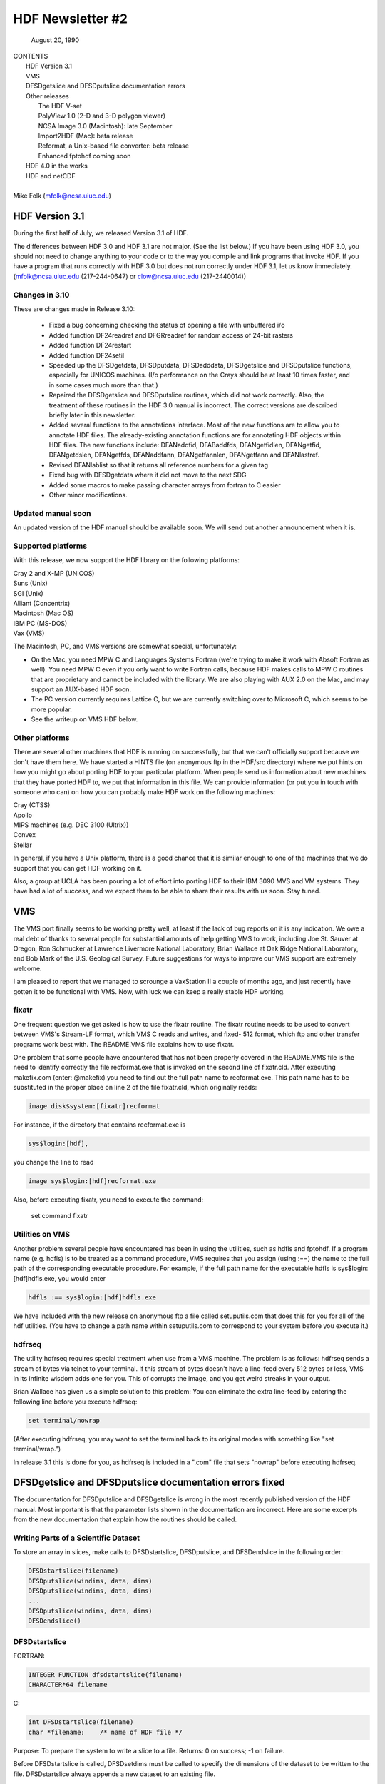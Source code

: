 ===============================================================================
                   HDF Newsletter #2
===============================================================================
                       August 20, 1990

| CONTENTS 
|	HDF Version 3.1
|	VMS
|	DFSDgetslice and DFSDputslice documentation errors 
|	Other releases
|		The HDF V-set
|		PolyView 1.0 (2-D and 3-D polygon viewer)
|		NCSA Image 3.0 (Macintosh): late September
|		Import2HDF (Mac): beta release
|		Reformat, a Unix-based file converter: beta release
|		Enhanced fptohdf coming soon
|	HDF 4.0 in the works
|	HDF and netCDF
|
| Mike Folk (mfolk@ncsa.uiuc.edu)

-------------------------------------------------------------------------------
                      HDF Version 3.1
-------------------------------------------------------------------------------

During the first half of July, we released Version 3.1 of HDF.  

The differences between HDF 3.0 and HDF 3.1 are not major.  (See 
the list below.)  If you have been using HDF 3.0, you should not 
need to change anything to your code or to the way you compile and 
link programs that invoke HDF.  If you have a program that runs 
correctly with HDF 3.0 but does not run correctly under HDF 3.1,  
let us know immediately.  (mfolk@ncsa.uiuc.edu (217-244-0647) or 
clow@ncsa.uiuc.edu (217-2440014))

~~~~~~~~~~~~~~~~~~~~~~~~~~~~~~~~~~~~~~~~~~~~~~~~~~~~~~~~~~~~~~~~~~~~~~~~~~~~~~~
   Changes in 3.10
~~~~~~~~~~~~~~~~~~~~~~~~~~~~~~~~~~~~~~~~~~~~~~~~~~~~~~~~~~~~~~~~~~~~~~~~~~~~~~~

These are changes made in Release 3.10:

    * Fixed a bug concerning checking the status of opening a file
      with unbuffered i/o

    * Added function DF24readref and DFGRreadref for random access
      of 24-bit rasters

    * Added function DF24restart

    * Added function DF24setil

    * Speeded up the DFSDgetdata, DFSDputdata, DFSDadddata,
      DFSDgetslice and DFSDputslice functions, especially for 
      UNICOS machines.  (I/o performance on the Crays should be
      at least 10 times faster, and in some cases much more than
      that.) 

    * Repaired the DFSDgetslice and DFSDputslice routines, which
      did not work correctly.  Also, the treatment of these 
      routines in the  HDF 3.0 manual is incorrect.  The correct
      versions are described briefly later in this newsletter.

    * Added several functions to the annotations interface.  
      Most of the new functions are to allow you to annotate HDF
      files.  The already-existing annotation functions are for 
      annotating HDF objects within HDF files.  The new functions
      include:  DFANaddfid, DFABaddfds, DFANgetfidlen, DFANgetfid,
      DFANgetdslen, DFANgetfds, DFANaddfann, DFANgetfannlen, 
      DFANgetfann and DFANlastref.

    * Revised DFANlablist so that it returns all reference numbers
      for a given tag

    * Fixed bug with DFSDgetdata where it did not move to the next
      SDG

    * Added some macros to make passing character arrays from
      fortran to C easier

    * Other minor modifications. 

~~~~~~~~~~~~~~~~~~~~~~~~~~~~~~~~~~~~~~~~~~~~~~~~~~~~~~~~~~~~~~~~~~~~~~~~~~~~~~~
   Updated manual soon 
~~~~~~~~~~~~~~~~~~~~~~~~~~~~~~~~~~~~~~~~~~~~~~~~~~~~~~~~~~~~~~~~~~~~~~~~~~~~~~~

An updated version of the HDF manual should be available soon.  We 
will send out another announcement when it is.

~~~~~~~~~~~~~~~~~~~~~~~~~~~~~~~~~~~~~~~~~~~~~~~~~~~~~~~~~~~~~~~~~~~~~~~~~~~~~~~
   Supported platforms
~~~~~~~~~~~~~~~~~~~~~~~~~~~~~~~~~~~~~~~~~~~~~~~~~~~~~~~~~~~~~~~~~~~~~~~~~~~~~~~
With this release, we now support the HDF library on the following 
platforms:

|	Cray 2 and X-MP (UNICOS)
|	Suns (Unix)
|	SGI (Unix)
|	Alliant (Concentrix)
|	Macintosh (Mac OS)
|	IBM PC (MS-DOS)
|	Vax (VMS)

The Macintosh, PC, and VMS versions are somewhat special, 
unfortunately:

* On the Mac, you need MPW C and Languages Systems Fortran (we're 
  trying to make it work with Absoft Fortran as well).  You need MPW 
  C even if you only want to write Fortran calls, because HDF makes 
  calls to MPW C routines that are proprietary and cannot be 
  included with the library.  We are also playing with AUX 2.0 on 
  the Mac, and may support an AUX-based HDF soon.

* The PC version currently requires Lattice C, but we are 
  currently switching over to Microsoft C, which seems to be more 
  popular.

* See the writeup on VMS HDF below.

~~~~~~~~~~~~~~~~~~~~~~~~~~~~~~~~~~~~~~~~~~~~~~~~~~~~~~~~~~~~~~~~~~~~~~~~~~~~~~~
   Other platforms
~~~~~~~~~~~~~~~~~~~~~~~~~~~~~~~~~~~~~~~~~~~~~~~~~~~~~~~~~~~~~~~~~~~~~~~~~~~~~~~

There are several other machines that HDF is running on 
successfully, but that we can't officially support because we 
don't have them here.  We have started a HINTS file (on anonymous 
ftp in the HDF/src directory) where we put hints on how you might 
go about porting HDF to your particular platform.  When people 
send us information about new machines that they have ported HDF 
to, we put that information in this file.  We can provide 
information (or put you in touch with someone who can) on how you 
can probably make HDF work on the following machines:

|	Cray (CTSS)
|	Apollo
|	MIPS machines (e.g. DEC 3100 (Ultrix))
|	Convex 
|	Stellar

In general, if you have a Unix platform, there is a good chance 
that it is similar enough to one of the machines that we do 
support that you can get HDF working on it.

Also, a group at UCLA has been pouring a lot of effort into porting
HDF to their IBM 3090 MVS and VM systems.  They have had a lot
of success, and we expect them to be able to share their results
with us soon.  Stay tuned.


-------------------------------------------------------------------------------
                           VMS
-------------------------------------------------------------------------------

The VMS port finally seems to be working pretty well, at least if 
the lack of bug reports on it is any indication.  We owe a real 
debt of thanks to several people for substantial amounts of help 
getting VMS to work, including Joe St. Sauver at Oregon, Ron 
Schmucker at Lawrence Livermore National Laboratory, Brian Wallace 
at Oak Ridge National Laboratory, and Bob Mark of the U.S. 
Geological Survey.  Future suggestions for ways to improve our VMS 
support are extremely welcome.

I am pleased to report that we managed to scrounge a VaxStation II 
a couple of months ago, and just recently have gotten it to be 
functional with VMS.  Now, with luck we can keep a really stable 
HDF working.

~~~~~~~~~~~~~~~~~~~~~~~~~~~~~~~~~~~~~~~~~~~~~~~~~~~~~~~~~~~~~~~~~~~~~~~~~~~~~~~
   fixatr
~~~~~~~~~~~~~~~~~~~~~~~~~~~~~~~~~~~~~~~~~~~~~~~~~~~~~~~~~~~~~~~~~~~~~~~~~~~~~~~
One frequent question we get asked is how to use the fixatr 
routine.  The fixatr routine needs to be used to convert between 
VMS's Stream-LF format, which VMS C reads and writes, and fixed-
512 format, which ftp and other transfer programs work best with.  
The README.VMS file explains how to use fixatr.

One problem that some people have encountered that has not been 
properly covered in the README.VMS file is the need to identify 
correctly the file recformat.exe that is invoked on the second 
line of fixatr.cld.  After executing makefix.com (enter: @makefix) 
you need to find out the full path name to recformat.exe.  This 
path name has to be substituted in the proper place on line 2 of 
the file fixatr.cld, which originally reads:

.. code-block:: shell
                
   image disk$system:[fixatr]recformat

For instance, if the directory that contains recformat.exe is

.. code-block:: shell                

   sys$login:[hdf],

you change the line to read
   
.. code-block:: shell

   image sys$login:[hdf]recformat.exe

Also, before executing fixatr, you need to execute the command:

	set command fixatr

~~~~~~~~~~~~~~~~~~~~~~~~~~~~~~~~~~~~~~~~~~~~~~~~~~~~~~~~~~~~~~~~~~~~~~~~~~~~~~~
   Utilities on VMS 
~~~~~~~~~~~~~~~~~~~~~~~~~~~~~~~~~~~~~~~~~~~~~~~~~~~~~~~~~~~~~~~~~~~~~~~~~~~~~~~
Another problem several people have encountered has been in using 
the utilities, such as hdfls and fptohdf.  If a program name (e.g. 
hdfls) is to be treated as a command procedure, VMS requires that 
you assign (using :==) the name to the full path of the 
corresponding executable procedure.  For example, if the full path 
name for the executable hdfls is sys$login:[hdf]hdfls.exe, you 
would enter

.. code-block:: shell

   hdfls :== sys$login:[hdf]hdfls.exe

We have included with the new release on anonymous ftp a file 
called setuputils.com that does this for you for all of the hdf 
utilities.  (You have to change a path name within setuputils.com 
to correspond to your system before you execute it.)

~~~~~~~~~~~~~~~~~~~~~~~~~~~~~~~~~~~~~~~~~~~~~~~~~~~~~~~~~~~~~~~~~~~~~~~~~~~~~~~
   hdfrseq
~~~~~~~~~~~~~~~~~~~~~~~~~~~~~~~~~~~~~~~~~~~~~~~~~~~~~~~~~~~~~~~~~~~~~~~~~~~~~~~

The utility hdfrseq requires special treatment when use from a VMS 
machine.  The problem is as follows: hdfrseq sends a stream of 
bytes via telnet to your terminal.  If this stream of bytes 
doesn't have a line-feed every 512 bytes or less, VMS in its 
infinite wisdom adds one for you.  This of corrupts the image, and 
you get weird streaks in your output.

Brian Wallace has given us a simple solution to this problem:  You 
can eliminate the extra line-feed by entering the following line 
before you execute hdfrseq: 

.. code-block:: shell

   set terminal/nowrap

(After executing hdfrseq, you may want to set the terminal back to 
its original modes with something like "set terminal/wrap.")

In release 3.1 this is done for you, as hdfrseq is included in a 
".com" file that sets "nowrap" before executing hdfrseq.

--------------------------------------------------------------------------------
                DFSDgetslice and DFSDputslice documentation errors fixed
--------------------------------------------------------------------------------

The documentation for DFSDputslice and DFSDgetslice is wrong in 
the most recently published version of the HDF manual.  Most 
important is that the parameter lists shown in the documentation 
are incorrect.  Here are some excerpts from the new documentation 
that explain how the routines should be called.

~~~~~~~~~~~~~~~~~~~~~~~~~~~~~~~~~~~~~~~~~~~~~~~~~~~~~~~~~~~~~~~~~~~~~~~~~~~~~~~
   Writing Parts of a Scientific Dataset
~~~~~~~~~~~~~~~~~~~~~~~~~~~~~~~~~~~~~~~~~~~~~~~~~~~~~~~~~~~~~~~~~~~~~~~~~~~~~~~
To store an array in slices, make calls to DFSDstartslice, 
DFSDputslice, and DFSDendslice in the following order:

.. code-block:: c

   DFSDstartslice(filename)
   DFSDputslice(windims, data, dims)
   DFSDputslice(windims, data, dims)
   ...
   DFSDputslice(windims, data, dims)
   DFSDendslice()

~~~~~~~~~~~~~~~~~~~~~~~~~~~~~~~~~~~~~~~~~~~~~~~~~~~~~~~~~~~~~~~~~~~~~~~~~~~~~~~
   DFSDstartslice
~~~~~~~~~~~~~~~~~~~~~~~~~~~~~~~~~~~~~~~~~~~~~~~~~~~~~~~~~~~~~~~~~~~~~~~~~~~~~~~
FORTRAN:

.. code-block:: fortran
   
   INTEGER FUNCTION dfsdstartslice(filename)
   CHARACTER*64 filename

C:

.. code-block:: c
   
   int DFSDstartslice(filename)
   char *filename;    /* name of HDF file */

Purpose:  To prepare the system to write a slice to a file. 
Returns:  0 on success; -1 on failure.

Before DFSDstartslice is called, DFSDsetdims must be called to 
specify the dimensions of the dataset to be written to the file. 
DFSDstartslice always appends a new dataset to an existing file. 

~~~~~~~~~~~~~~~~~~~~~~~~~~~~~~~~~~~~~~~~~~~~~~~~~~~~~~~~~~~~~~~~~~~~~~~~~~~~~~~
   DFSDputslice
~~~~~~~~~~~~~~~~~~~~~~~~~~~~~~~~~~~~~~~~~~~~~~~~~~~~~~~~~~~~~~~~~~~~~~~~~~~~~~~

FORTRAN:

.. code-block:: fortran
   
   INTEGER FUNCTION DFSDputslice(windims, source, dims)
   INTEGER windims(*) 
   REAL	source()
   INTEGER	dims(*)

C:

.. code-block:: c
   
   int DFSDputslice(windims, source, dims)
   int32 windims[];    /* dimensions of slice*/
   float32 *source;    /* array for storing slice*/
   int32 dims[];        /* dimensions of array source*/

Purpose:  To write a slice to an SDS 
Returns:  0 on success; -1 on failure.

DFSDputslice stores part of an array to the dataset last declared 
by DFSDsetdims.  Slices must be stored contiguously.  

Array windims ("window dimensions") specifies the size of the 
slice to be written. windims has as many elements as there are 
dimensions in the entire SDS array. source is an array containing 
the slice. 

~~~~~~~~~~~~~~~~~~~~~~~~~~~~~~~~~~~~~~~~~~~~~~~~~~~~~~~~~~~~~~~~~~~~~~~~~~~~~~~
   DFSDendslice
~~~~~~~~~~~~~~~~~~~~~~~~~~~~~~~~~~~~~~~~~~~~~~~~~~~~~~~~~~~~~~~~~~~~~~~~~~~~~~~

FORTRAN:

.. code-block:: fortran
   
   INTEGER FUNCTION DFSDendslice()

C:
.. code-block:: c
   
   int DFSDendslice()

Purpose:  To specify that the entire dataset has been written.
Returns:  0 on success; -1 on failure.

DFSDendslice must be called after all the slices are written. It 
checks to ensure that the entire dataset has been written, and if 
it has not, returns an error code.

~~~~~~~~~~~~~~~~~~~~~~~~~~~~~~~~~~~~~~~~~~~~~~~~~~~~~~~~~~~~~~~~~~~~~~~~~~~~~~~
    Example: Writing slices to a 10x12 SDS.
~~~~~~~~~~~~~~~~~~~~~~~~~~~~~~~~~~~~~~~~~~~~~~~~~~~~~~~~~~~~~~~~~~~~~~~~~~~~~~~

.. code-block:: c
   
   /****************************************************
    *
    * Example C code: Write out slices of different sizes 
    *                 from a 10 x 12 array.
    *
    ****************************************************/

   ...
   
   int rank;
   int dimsizes[2], windims[2];
   float data[10][12];

   /* code that builds the array goes here */
   ...

   dimsizes[0]=10;
   dimsizes[1]=12;

   DFSDsetdims(2,dimsizes);

   /* write out scientific data set in slices */
   DFSDstartslice(filename);

   windims[0]=2; windims[1]=12;    /* {(1,1) to (2,12)} */
   DFSDputslice(windims, &data[0][0], dimsizes);

   windims[0]=4; windims[1]=12;    /* {(3,1) to (6,12)} */
   DFSDputslice(windims, &data[2][0], dimsizes);

   windims[0]=1; windims[1]=4;    /* {(7,1) to (7,4)} */
   DFSDputslice(windims, &data[6][0], dimsizes);

   windims[0]=1; windims[1]=8;    /* {(7,5) to (7,12)} */
   DFSDputslice(windims, &data[6][4], dimsizes);

   windims[0]=3; windims[1]=12;    /* {(8,1) to (10,12)} */
   DFSDputslice(windims, &data[7][0], dimsizes);

   DFSDendslice();
   ...

~~~~~~~~~~~~~~~~~~~~~~~~~~~~~~~~~~~~~~~~~~~~~~~~~~~~~~~~~~~~~~~~~~~~~~~~~~~~~~~
   Reading Part of a Scientific Dataset
~~~~~~~~~~~~~~~~~~~~~~~~~~~~~~~~~~~~~~~~~~~~~~~~~~~~~~~~~~~~~~~~~~~~~~~~~~~~~~~
The routine DFSDgetslice lets you read in a slice from an SDS.  A 
slice is an array of elements that is a subarray, or "hypercube", 
of  the SDS from which it is read.  (Note that, for the purposes 
of reading slices, the definition of a slice is more general that 
it is for writing slices.)

A slice can be described with two one-dimensional arrays, one 
containing the coordinates of the corner that is nearest to the 
origin and the other containing the sizes of the slices 
dimensions.   


~~~~~~~~~~~~~~~~~~~~~~~~~~~~~~~~~~~~~~~~~~~~~~~~~~~~~~~~~~~~~~~~~~~~~~~~~~~~~~~
   DFSDgetslice
~~~~~~~~~~~~~~~~~~~~~~~~~~~~~~~~~~~~~~~~~~~~~~~~~~~~~~~~~~~~~~~~~~~~~~~~~~~~~~~

FORTRAN:

.. code-block:: fortran
   
   INTEGER FUNCTION DFSDgetslice(filename,winst,windims dest, dims)
   CHARACTER*(*) filename
   INTEGER    winst
   INTEGER    windims
   REAL    dest
   INTEGER    dims

Purpose:  To read part of an SDS from a file.
Returns:  0 on success; -1 on failure.

DFSDgetslice accesses the dataset last accessed by DFSDgetdims. If 
DFSDgetdims has not been called for the named file, DFSDgetslice 
gets a slice from the next dataset in the file.

Array winst specifies the coordinates of the start of the slice.  
Array winend gives the size of the slice.  The number of elements 
in winst and winend must be equal to the rank of the dataset. For 
example, if the file contains a three dimensional dataset, winst 
may contain the values {2, 4, 3}, while windims contains the 
values {3,1,4}. This will extract a 3 x 4, two-dimensional slice, 
containing the elements between (2,4,3) and (4,4,6) from the 
original dataset. 

dest is the array into which the slice is read. It must be at 
least as big as the desired slice.

dims is an array containing the actual dimensions of the array 
dest. The user assigns values to dims before calling DFSDgetslice. 

NOTE: All the parameters on the call assume FORTRAN-style 1-based 
arrays.

~~~~~~~~~~~~~~~~~~~~~~~~~~~~~~~~~~~~~~~~~~~~~~~~~~~~~~~~~~~~~~~~~~~~~~~~~~~~~~~
  Example
~~~~~~~~~~~~~~~~~~~~~~~~~~~~~~~~~~~~~~~~~~~~~~~~~~~~~~~~~~~~~~~~~~~~~~~~~~~~~~~

.. code-block:: c
   
   /****************************************************
    *
    * Example C code: Read in slices from a 10 x 12 array. 
    *
    ****************************************************/
   #include "df.h"
   ...

      int  i, rank;
      int32 dimsizes[2];

      DFSDgetdims(filename, &rank, dimsizes, 2);

      /* starting at (3,4) read 4 x 6 window */
      getit("myfile", 3,4,4,6); 

      /* starting at (1,10) read 10 x 2 window */
      getit("myfile", 1,10,10,2);

      printf("\n");

   }

   getit(filename, st0, st1, rows, cols)
   int st0, st1, rows, cols;
   char *filename;
   {
	int i, j;
	int32 winst[2], windims[2], dims[2];
	float32 data[500];

	winst[0]=st0; winst[1]=st1;
	dims[0] = windims[0] = rows;
	dims[1] = windims[1] = cols;
	DFSDgetslice(filename, winst, windims, data,dims);

	for (i=0; i<rows; i++)  {
		printf("\n");
		for (j=0; j<cols; j++)
		 printf("%5.0f%c",data[i*cols+j], ' ');
	}
	printf("\n");
   }

--------------------------------------------------------------------------------
                       Other Releases
--------------------------------------------------------------------------------

Here are some short takes on other items of interest.  All of 
these items can be gotten from our anonymous ftp server 
("ftp.ncsa.uiuc.edu" (141.142.20.50)).  For those that are 
officially released, you can also order them on tape (and 
sometimes on disk) through our technical resource catalog.  To 
obtain a catalog, contact:

|	NCSA Documentation Orders
|	152 Computing Applications Building
|	605 East Springfield Avenue
|	Champaign, IL 61820
|	(217) 244-0072

~~~~~~~~~~~~~~~~~~~~~~~~~~~~~~~~~~~~~~~~~~~~~~~~~~~~~~~~~~~~~~~~~~~~~~~~~~~~~~~
   HDF Vset
~~~~~~~~~~~~~~~~~~~~~~~~~~~~~~~~~~~~~~~~~~~~~~~~~~~~~~~~~~~~~~~~~~~~~~~~~~~~~~~

The HDF Vset (formerly "vgroup") structures and interface are now 
available in a separate directory on anonymous ftp.  We described 
this structure in the previous newsletter.  Here is the gist of 
what we said:

Vset provides two important new structures:

    1. a general grouping structure that lets the user form groups 
out of any set of HDF objects, including other Vgroups

    2. a general structure made up of a set of record-like 
structures, each record being made up of a set of fields.  Fields 
can be use-defined or predefined.

Vgroups are useful for a number of important scientific  
application areas, including finite element and non-rectilinear 
mesh data, and  3-D polygonal  data.

The primary use that have made so far of Vsets is in storing data 
for use with our SGI-based polyview program.  For Polyview, we 
store 3-D vertices, connectivity lists (polygons), and associated 
scalar data.  See the description of Polyview below.

Vset is currently in a separate library, but we plan to integrate 
it with the regular HDF library with the next full release of HDF, 
planned for late Fall of this year.  You can find Vset in a 
separate directory on anonymous ftp, or contact Jason Ng ((217)-
244-8524; likkai@ncsa.uiuc.edu).


~~~~~~~~~~~~~~~~~~~~~~~~~~~~~~~~~~~~~~~~~~~~~~~~~~~~~~~~~~~~~~~~~~~~~~~~~~~~~~~
   PolyView 1.0 (2-D and 3-D polygon viewer)
~~~~~~~~~~~~~~~~~~~~~~~~~~~~~~~~~~~~~~~~~~~~~~~~~~~~~~~~~~~~~~~~~~~~~~~~~~~~~~~
PolyView is an interactive visualization tool for HDF Vset data. 
PolyView  displays an HDF Vset of polygons or points that describe 
a two or three dimensional, interactive image with optional 
annotation.  PolyView-produced images may be written to a RIS8 HDF 
format file.  The program also allows you to:

   * change display projection
   * render image as points, lines, or polygons
   * choose constant or gouraud shaded polygons
   * load and manipulate the colormap
   * animate a series of vdata sets
   * view a fly-by of the data using a script file

PolyView is only supported on the Silicon Graphics Personal IRIS 
4D/20G (24-bit color, 24-bit Z-buffer).  It makes extensive use of 
Z-buffering.  Although it has not been ported to or tested on 
higher-end IRISes, it should run on most recent models.

Sample code which demonstrates the creation of an HDF
Vset file is included.

~~~~~~~~~~~~~~~~~~~~~~~~~~~~~~~~~~~~~~~~~~~~~~~~~~~~~~~~~~~~~~~~~~~~~~~~~~~~~~~
   NCSA Image 3.0 (Macintosh): late September
~~~~~~~~~~~~~~~~~~~~~~~~~~~~~~~~~~~~~~~~~~~~~~~~~~~~~~~~~~~~~~~~~~~~~~~~~~~~~~~

This is the next upgrade for the Image program.  It will support 
several new features:

   * Distributed computing capabilities
   * HDF list windows (discussed below)
   * Enhanced 3D support
   * Bug fixes and minor upgrades
   * Animation from a single file

The HDF list window allows one to view the tag/refs in an HDF 
file.  In Image three kinds of tag/refs are shown (RIG, SDG and 
IP8).  The HDF list window allows one to select any of the 
tag/refs and display its "contents."  The list window also allows 
one to annotate and label any of the tag/refs in the window.

The code for the list window was written in a portable fashion for 
MPW C 3.0. It should be easy to add the list window to most Mac 
programs.  We have already added it to Layout and plan on putting 
it into the other Mac tools (DataScope and PalEdit).

~~~~~~~~~~~~~~~~~~~~~~~~~~~~~~~~~~~~~~~~~~~~~~~~~~~~~~~~~~~~~~~~~~~~~~~~~~~~~~~
   Import2HDF (Macintosh): Beta release
~~~~~~~~~~~~~~~~~~~~~~~~~~~~~~~~~~~~~~~~~~~~~~~~~~~~~~~~~~~~~~~~~~~~~~~~~~~~~~~

Import2HDF is a program that allows HDF users to convert files in 
other formats to HDF format. This program provides rudimentary 
display capability for HDF file contents. When you open an HDF 
file it simply lists the contents of the file in a window. From 
here, individual elements (RISs and SDSs) can be displayed. 
Annotations for data groups can be added or changed. 

This program is currently in BETA release form, and should be 
released in early fall.

~~~~~~~~~~~~~~~~~~~~~~~~~~~~~~~~~~~~~~~~~~~~~~~~~~~~~~~~~~~~~~~~~~~~~~~~~~~~~~~
   Reformat, a Unix-based file converter: Beta release
~~~~~~~~~~~~~~~~~~~~~~~~~~~~~~~~~~~~~~~~~~~~~~~~~~~~~~~~~~~~~~~~~~~~~~~~~~~~~~~

This utility provides a mechanism by which images can be 
transformed from one storage format to another.  It was initially 
developed to facilitate the conversion of TIFF, FITS and GIF files 
to HDF files, so the conversion routines are much the same as 
those used in the NCSA MacIntosh tool, Import2HDF.

The graphical user interface requires X version 11, release 4 and 
the Athena Widget set.  It has been tested with release 2 and 
higher servers.  

There is also a command line interface that does not require X.

~~~~~~~~~~~~~~~~~~~~~~~~~~~~~~~~~~~~~~~~~~~~~~~~~~~~~~~~~~~~~~~~~~~~~~~~~~~~~~~
   fptohdf enhancement coming
~~~~~~~~~~~~~~~~~~~~~~~~~~~~~~~~~~~~~~~~~~~~~~~~~~~~~~~~~~~~~~~~~~~~~~~~~~~~~~~

Bob Weaver at Idaho National Engineering Laboratory (INEL)
recently sent me a greatly improved version of 
fptohdf.  We haven't installed this new version on anonymous ftp, 
but we hope to do so soon.  The current version accepts only 2-D 
data sets that are text or hdf SDS files.  The new version can 
accept 3-D scientific data sets, and also 32-bit and 64-bit raw 
binary files.

We will put the new version on anonymous ftp soon.  (We'll call it 
fp2hdf to distinguish it from the old version.)



--------------------------------------------------------------------------------
                      HDF 4.0 in the works
--------------------------------------------------------------------------------

HDF is currently undergoing a major overhaul.  The primary goals 
of the rewrite of HDF are 

    * to improve the underlying code structure, based on what we
      have learned over the past two years
    * to allow multiple file access
    * to integrate the Vset interface into HDF
    * to improve HDF's error handling facilities.

All of the current interfaces will be supported in HDF 4.0, but 
there will also be new, corresponding interfaces that permit 
greater user control over file access.

We will provide more details on HDF 4.0 in a future Newsletter.


--------------------------------------------------------------------------------
                         HDF and netCDF
--------------------------------------------------------------------------------

NetCDF is an interface for data access produced by the Unidata 
Program Center at the University Center for Atmospheric Research.  
It is a excellent interface, providing a very effective data 
abstraction model for describing scientific data.  We discussed 
with Unidata the possibility of incorporating the netCDF interface 
in HDF, and have concluded that it is something that we should do.  
We are currently looking for funding to undertake this project, 
which would be fairly substantial.

We will give more details about this effort in a future 
newsletter.




